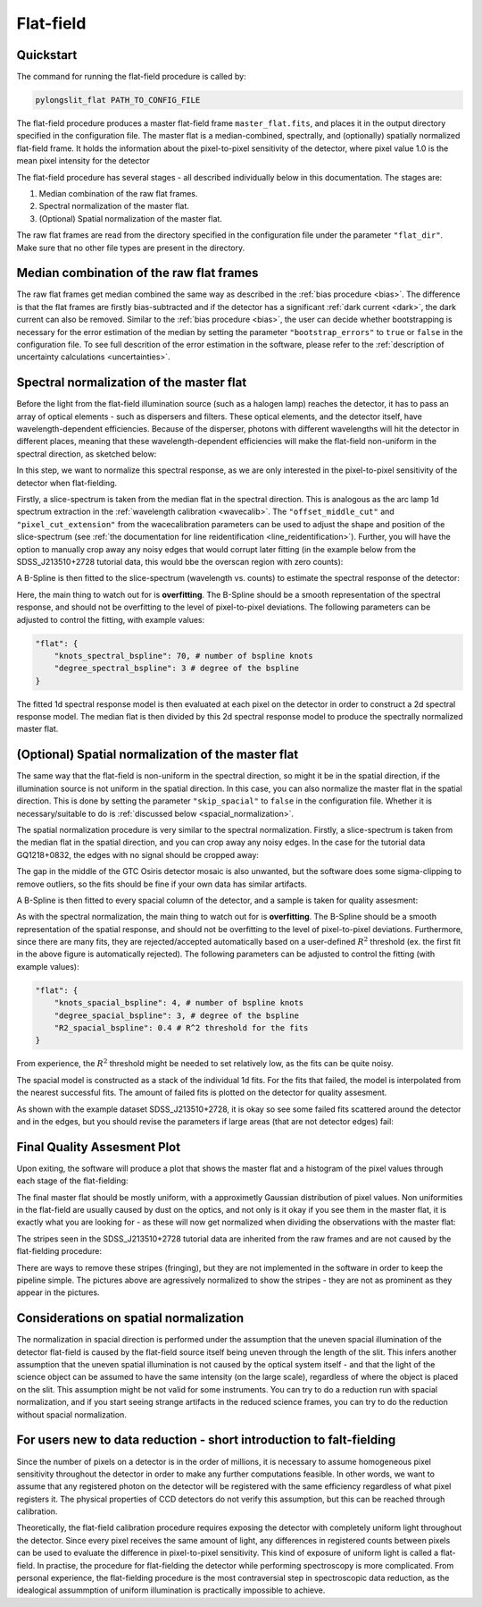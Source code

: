 .. _flat:

Flat-field 
=================


Quickstart
-----------

The command for running the flat-field procedure is called by:

.. code-block:: bash

    pylongslit_flat PATH_TO_CONFIG_FILE

The flat-field procedure produces a master flat-field frame ``master_flat.fits``,
and places it in the  output directory specified in the configuration file. The master
flat is a median-combined, spectrally, and (optionally) spatially normalized flat-field frame.
It holds the information about the pixel-to-pixel sensitivity of the detector, where
pixel value 1.0 is the mean pixel intensity for the detector

The flat-field procedure has several stages - all described individually below
in this documentation. The stages are:

#. Median combination of the raw flat frames.
#. Spectral normalization of the master flat.
#. (Optional) Spatial normalization of the master flat.

The raw flat frames are read from the directory specified in the configuration file
under the parameter ``"flat_dir"``. Make sure that no other file types are present in the
directory.


Median combination of the raw flat frames
--------------------------------------------

The raw flat frames get median combined the same way as described in the 
:ref:`bias procedure <bias>`. The difference is that the flat frames are
firstly bias-subtracted and if the detector has a significant :ref:`dark current <dark>`,
the dark current can also be removed. Similar to the :ref:`bias procedure <bias>`,
the user can decide whether bootstrapping is necessary for the error estimation
of the median by setting the parameter ``"bootstrap_errors"`` to ``true`` 
or ``false`` in the configuration file. To see full descrition of the
error estimation in the software, please refer to the :ref:`description of uncertainty calculations <uncertainties>`.

Spectral normalization of the master flat
--------------------------------------------

Before the light from the flat-field illumination source (such as a halogen lamp)
reaches the detector, it has to pass an array of optical elements
- such as dispersers and filters. These optical elements, and the detector itself,
have wavelength-dependent efficiencies. Because of the disperser, 
photons with different wavelengths will hit the detector in different places, 
meaning that these wavelength-dependent efficiencies will make the flat-field 
non-uniform in the spectral direction, as sketched below:

.. image:: pictures/flat_example.png
    :width: 100%
    :align: center

In this step, we want to normalize this spectral response, as we are only interested
in the pixel-to-pixel sensitivity of the detector when flat-fielding. 

Firstly, a slice-spectrum is taken from the median flat in the spectral direction.
This is analogous as the arc lamp 1d spectrum extraction in the :ref:`wavelength calibration <wavecalib>`. The ``"offset_middle_cut"`` and ``"pixel_cut_extension"`` from the wacecalibration 
parameters can be used to adjust the shape and position of the slice-spectrum 
(see :ref:`the documentation for line reidentification <line_reidentification>`).
Further, you will have the option to manually crop away any noisy edges that 
would corrupt later fitting (in the example below from the SDSS_J213510+2728
tutorial data, this would bbe the overscan region with zero counts):

.. image:: pictures/flat_adjust.png
    :width: 100%
    :align: center

A B-Spline is then fitted to the slice-spectrum (wavelength vs. counts) to 
estimate the spectral response of the detector:

.. image:: pictures/spectral_response_fit.png
    :width: 100%
    :align: center 

Here, the main thing to watch out for is **overfitting**. The B-Spline should
be a smooth representation of the spectral response, and should not be
overfitting to the level of pixel-to-pixel deviations. The following parameters
can be adjusted to control the fitting, with example values:

.. code-block::

    "flat": {
        "knots_spectral_bspline": 70, # number of bspline knots
        "degree_spectral_bspline": 3 # degree of the bspline
    }

The fitted 1d spectral response model is then evaluated at each pixel on the 
detector in order to construct a 2d spectral response model. The median flat
is then divided by this 2d spectral response model to produce the spectrally
normalized master flat.

(Optional) Spatial normalization of the master flat
-----------------------------------------------------

The same way that the flat-field is non-uniform in the spectral direction,
so might it be in the spatial direction, if the illumination source is not
uniform in the spatial direction. In this case, you can also normalize the
master flat in the spatial direction. This is done by setting the parameter
``"skip_spacial"`` to ``false`` in the configuration file. Whether it is necessary/suitable
to do is :ref:`discussed below <spacial_normalization>`.

The spatial normalization procedure is very similar to the spectral normalization. 
Firstly, a slice-spectrum is taken from the median flat in the spatial direction, 
and you can crop away any noisy edges. In the case for the tutorial data GQ1218+0832, 
the edges with no signal should be cropped away:

.. image:: pictures/spacial_crop.png
    :width: 100%
    :align: center

The gap in the middle of the GTC Osiris detector mosaic is also unwanted, but
the software does some sigma-clipping to remove outliers, so the fits should
be fine if your own data has similar artifacts.

A B-Spline is then fitted to every spacial column of the detector, and a
sample is taken for quality assesment:

.. image:: pictures/spacial_fit_example.png
    :width: 100%
    :align: center
.. _spacial_normalization:

As with the spectral normalization, the main thing to watch out for is **overfitting**.
The B-Spline should be a smooth representation of the spatial response, and should not be
overfitting to the level of pixel-to-pixel deviations. Furthermore, since there are
many fits, they are rejected/accepted automatically based on a user-defined
:math:`R^2` threshold (ex. the first fit in the above figure is automatically rejected).
The following parameters can be adjusted to control the fitting 
(with example values):

.. code-block::

    "flat": {
        "knots_spacial_bspline": 4, # number of bspline knots
        "degree_spacial_bspline": 3, # degree of the bspline
        "R2_spacial_bspline": 0.4 # R^2 threshold for the fits
    }

From experience, the :math:`R^2` threshold might be needed to set relatively low,
as the fits can be quite noisy.

The spacial model is constructed as a stack of the individual 1d fits. For the 
fits that failed, the model is interpolated from the nearest successful fits. 
The amount of failed fits is plotted on the detector for quality assesment.

As  shown with the example dataset SDSS_J213510+2728, it is okay so see some failed fits
scattered around the detector and in the edges, but you should revise the 
parameters if large areas (that are not detector edges) fail:

.. image:: pictures/failed_spatial_fits.png
    :width: 100%
    :align: center

Final Quality Assesment Plot 
-------------------------------

Upon exiting, the software will produce a plot that shows the master flat
and a histogram of the pixel values through each stage of the flat-fielding:

.. image:: pictures/flat_final.png
    :width: 100%
    :align: center

The final master flat should be mostly uniform, with a approximetly 
Gaussian distribution of pixel values. Non uniformities in the flat-field
are usually caused by dust on the optics, and not only is it okay if you see
them in the master flat, it is exactly what you are looking for - as these 
will now get normalized when dividing the observations with the master flat:

.. image:: pictures/dust.png
    :width: 50%
    :align: center

The stripes seen in the SDSS_J213510+2728 tutorial data are inherited from the raw
frames and are not caused by the flat-fielding procedure: 

.. image:: pictures/fringes.png
    :width: 50%
    :align: center

There are ways to remove these stripes (fringing), but they are not implemented
in the software in order to keep the pipeline simple. The pictures above are 
agressively normalized to show the stripes - they are not as prominent as they
appear in the pictures.


Considerations on spatial normalization
-----------------------------------------

The normalization in spacial direction is performed under the assumption that
the uneven spacial illumination of the detector flat-field is caused by the flat-field 
source itself being uneven through the length of the slit. This infers another
assumption that the uneven spatial illumination is not caused by the optical
system itself - and that the light of the science object can be assumed
to have the same intensity (on the large scale), regardless of where the object
is placed on the slit. This assumption might be not valid for some instruments. 
You can try to do a reduction run with spacial normalization, and if you start
seeing strange artifacts in the reduced science frames, you can try to do the
reduction without spacial normalization.



For users new to data reduction - short introduction to falt-fielding
----------------------------------------------------------------------------

Since the number of pixels on a detector is in the order of millions, it is necessary to assume homogeneous pixel
sensitivity throughout the detector in order to make any further computations feasible. In other words, we want to
assume that any registered photon on the detector will be registered with the same efficiency regardless of what pixel
registers it. The physical properties of CCD detectors do not verify this assumption, but this can be reached
through calibration.

Theoretically, the flat-field calibration procedure requires exposing the detector with completely uniform light throughout
the detector. Since every pixel receives the same amount of light, any differences in registered counts between pixels
can be used to evaluate the difference in pixel-to-pixel sensitivity. This kind of exposure of uniform light is called a
flat-field. In practise, the procedure for flat-fielding the detector while performing spectroscopy is more complicated.
From personal experience, the flat-fielding procedure is the most contraversial step in spectroscopic data reduction, as
the idealogical assummption of uniform illumination is practically impossible to achieve.